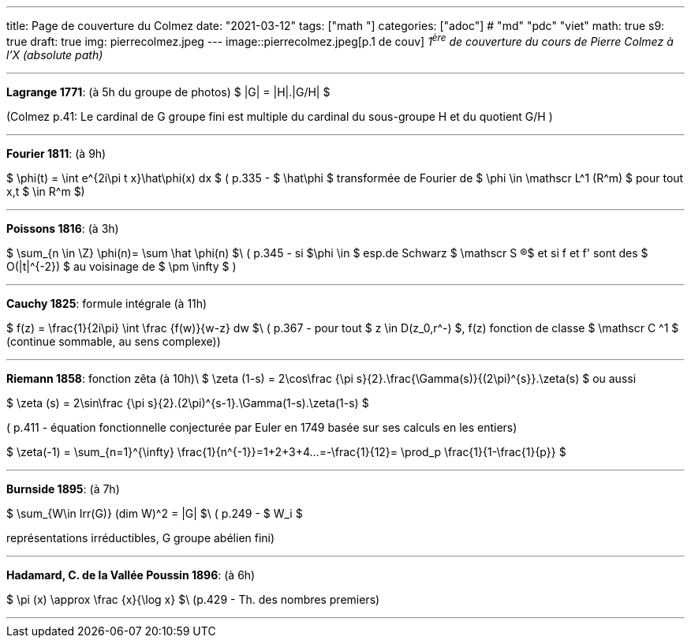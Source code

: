---
title: Page de couverture du Colmez
date: "2021-03-12"
tags: ["math "]
categories: ["adoc"] # "md" "pdc" "viet"
math: true
s9: true
draft: true
img: pierrecolmez.jpeg
---
image::pierrecolmez.jpeg[p.1 de couv]  
_1^ère^ de couverture du cours de Pierre Colmez à l'X (absolute path)_

___


**Lagrange 1771**: (à 5h du groupe de photos)
$  |G| = |H|.|G/H|  $

(Colmez p.41: Le cardinal de G groupe fini est multiple du cardinal du sous-groupe H et du quotient G/H  )

___

**Fourier 1811**: (à 9h)

$  \phi(t) =  \int e^{2i\pi t x}\hat\phi(x) dx $
( p.335 - 
$ \hat\phi $ transformée de Fourier de $ \phi \in \mathscr L^1 (R^m) $ pour tout x,t $ \in R^m $)

___

**Poissons 1816**: (à 3h)

$ \sum_{n \in \Z} \phi(n)= \sum \hat \phi(n) $\
( p.345 - si $\phi \in $ esp.de Schwarz $ \mathscr S (R)$ et si  f et f' sont des $ O(|t|^{-2}) $ au voisinage de $ \pm \infty $ )

___


**Cauchy 1825**: formule intégrale (à 11h)

$ f(z) = \frac{1}{2i\pi} \int \frac {f(w)}{w-z} dw $\
( p.367 - pour tout $ z \in D(z_0,r^-) $,  f(z) fonction de classe $ \mathscr C ^1 $ (continue sommable, au sens complexe))

___

**Riemann 1858**: fonction zêta (à 10h)\  
$ \zeta (1-s) =  2\cos\frac {\pi s}{2}.\frac{\Gamma(s)}{(2\pi)^{s}}.\zeta(s)  $  
ou aussi  

$ \zeta (s) =  2\sin\frac {\pi s}{2}.(2\pi)^{s-1}.\Gamma(1-s).\zeta(1-s)  $

( p.411 - équation fonctionnelle conjecturée par Euler en 1749 basée sur ses calculs en les entiers)  

$ \zeta(-1) = \sum_{n=1}^{+\infty} \frac{1}{n^{-1}}=1+2+3+4+...=-\frac{1}{12}= \prod_p \frac{1}{1-\frac{1}{p}} $

___

**Burnside 1895**: (à 7h)

$ \sum_{W\in Irr(G)} (dim W)^2 = |G| $\
 ( p.249 - $ W_i $ 
 
représentations irréductibles, G groupe abélien fini)

___


**Hadamard, C. de la Vallée Poussin 1896**: (à 6h)

$ \pi (x) \approx \frac {x}{\log x}    $\
 (p.429 - Th. des nombres premiers)

 ___